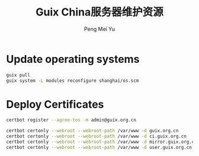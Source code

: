 #+Title: Guix China服务器维护资源
#+Author: Peng Mei Yu
#+Copyright: Copyright 2020-2021 Peng Mei Yu
#+License: GPLv3

* Update operating systems
  #+begin_src sh
    guix pull
    guix system -L modules reconfigure shanghai/os.scm
  #+end_src

* Deploy Certificates
  #+begin_src sh
    certbot register --agree-tos -m admin@guix.org.cn
  #+end_src

  #+begin_src sh
    certbot certonly --webroot --webroot-path /var/www -d guix.org.cn
    certbot certonly --webroot --webroot-path /var/www -d ci.guix.org.cn
    certbot certonly --webroot --webroot-path /var/www -d mirror.guix.org.cn
    certbot certonly --webroot --webroot-path /var/www -d user.guix.org.cn
  #+end_src
